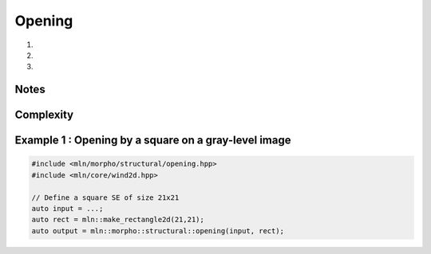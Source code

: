 Opening
=======

#. .. cpp:function:: \
      template <class InputImage, class StructuringElement> \
      concrete_t<InputImage> opening(const InputImage& ima, const StructuringElement& se)

#. .. cpp:function:: \
      template <class InputImage, class StructuringElement, class Compare> \
      concrete_t<InputImage> opening(const InputImage& ima, const StructuringElement& se, Compare cmp)

#. .. cpp:function:: \
      template <class InputImage, class StructuringElement, class OutputImage, class Compare> \
      void opening(const InputImage& ima, const StructuringElement& se, Compare cmp, OutputImage& output)

      Opening by a structuring element.

      Given a structuring element 𝐵, the opening :math:`\gamma(f)` of the input
      image 𝑓 is defined as:

      .. math::
         \gamma(f) = \delta_\mathcal{B}(\varepsilon_\mathcal{B}(f))

      * (2,3) If a optional \p cmp function is provided, the algorithm will internally do
        an unqualified call to ``inf(x, y,cmp)``.The default is the product-order so
        that it works for vectorial type as well.

      * (3) If the optional ``output`` image is provided, it must be wide enough to store
        the results (the function does not perform any resizing).

      :param ima: Input image 𝑓
      :param se:  Structuring element 𝐵
      :param cmp (optional): Comparison function
      :param output (optional): Output image

      :return:
         * (1,2) An image whose type is deduced from the input image
         * (3\) Nothing (the output image is passed as an argument)

      :exception: N/A


Notes
-----


Complexity
----------



Example 1 : Opening by a square on a gray-level image
------------------------------------------------------

.. code-block:: cpp

   #include <mln/morpho/structural/opening.hpp>
   #include <mln/core/wind2d.hpp>

   // Define a square SE of size 21x21
   auto input = ...;
   auto rect = mln::make_rectangle2d(21,21);
   auto output = mln::morpho::structural::opening(input, rect);


.. image:: /images/lena_gray.jpg
           :width: 49%

.. image:: /images/morpho_opening_1.png
           :width: 49%
